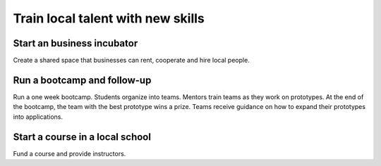 Train local talent with new skills
==================================


Start an business incubator
---------------------------
Create a shared space that businesses can rent, cooperate and hire local people.


Run a bootcamp and follow-up
----------------------------
Run a one week bootcamp.  Students organize into teams.  Mentors train teams as they work on prototypes.  At the end of the bootcamp, the team with the best prototype wins a prize.  Teams receive guidance on how to expand their prototypes into applications.


Start a course in a local school
--------------------------------
Fund a course and provide instructors.

